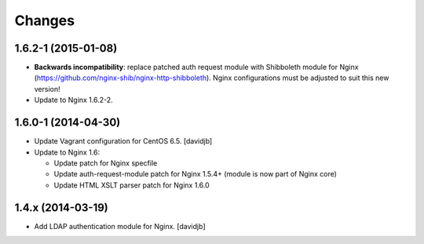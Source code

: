 Changes
=======

1.6.2-1 (2015-01-08)
--------------------

* **Backwards incompatibility**: replace patched auth request module with
  Shibboleth module for Nginx
  (https://github.com/nginx-shib/nginx-http-shibboleth).  Nginx configurations
  must be adjusted to suit this new version!
* Update to Nginx 1.6.2-2.

1.6.0-1 (2014-04-30)
--------------------

* Update Vagrant configuration for CentOS 6.5.
  [davidjb]
* Update to Nginx 1.6:

  + Update patch for Nginx specfile
  + Update auth-request-module patch for Nginx 1.5.4+ (module is now part of
    Nginx core)
  + Update HTML XSLT parser patch for Nginx 1.6.0

1.4.x (2014-03-19)
------------------

* Add LDAP authentication module for Nginx.
  [davidjb]
